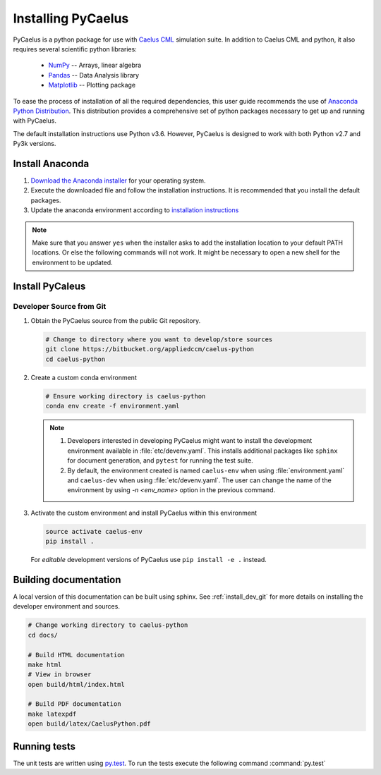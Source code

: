 .. _installation:

Installing PyCaelus
===================

PyCaelus is a python package for use with `Caelus CML
<http://www.caelus-cml.com>`_ simulation suite. In addition to Caelus CML and
python, it also requires several scientific python libraries:

   - `NumPy <http://www.numpy.org>`_ -- Arrays, linear algebra
   - `Pandas <http://pandas.pydata.org>`_ -- Data Analysis library
   - `Matplotlib <https://matplotlib.org>`_ -- Plotting package

To ease the process of installation of all the required dependencies, this user
guide recommends the use of `Anaconda Python Distribution
<http://docs.continuum.io/anaconda/index>`_. This distribution provides a
comprehensive set of python packages necessary to get up and running with
PyCaelus.

The default installation instructions use Python v3.6. However, PyCaelus is
designed to work with both Python v2.7 and Py3k versions.

Install Anaconda
----------------

#. `Download the Anaconda installer
   <https://www.continuum.io/downloads>`_ for your operating system.

#. Execute the downloaded file and follow the installation
   instructions. It is recommended that you install the default
   packages.

#. Update the anaconda environment according to `installation
   instructions
   <http://conda.pydata.org/docs/install/full.html#install-instructions>`_


.. note::

   Make sure that you answer ``yes`` when the installer asks to add the
   installation location to your default PATH locations. Or else the following
   commands will not work. It might be necessary to open a new shell for the
   environment to be updated.


Install PyCaleus
----------------

.. _install_dev_git:

Developer Source from Git
~~~~~~~~~~~~~~~~~~~~~~~~~

#. Obtain the PyCaelus source from the public Git repository.

   .. code-block:: bash

      # Change to directory where you want to develop/store sources
      git clone https://bitbucket.org/appliedccm/caelus-python
      cd caelus-python

#. Create a custom conda environment

   .. code-block:: bash

      # Ensure working directory is caelus-python
      conda env create -f environment.yaml

   .. note::

      #. Developers interested in developing PyCaelus might want to install the
         development environment available in :file:`etc/devenv.yaml`. This
         installs additional packages like ``sphinx`` for document generation,
         and ``pytest`` for running the test suite.

      #. By default, the environment created is named ``caelus-env`` when using
         :file:`environment.yaml` and ``caelus-dev`` when using
         :file:`etc/devenv.yaml`. The user can change the name of the
         environment by using `-n <env_name>` option in the previous command.

#. Activate the custom environment and install PyCaelus within this environment

   .. code-block:: bash

      source activate caelus-env
      pip install .

   For *editable* development versions of PyCaelus use ``pip install -e .``
   instead.

Building documentation
----------------------

A local version of this documentation can be built using sphinx. See
:ref:`install_dev_git` for more details on installing the developer environment
and sources.

.. code-block:: bash

   # Change working directory to caelus-python
   cd docs/

   # Build HTML documentation
   make html
   # View in browser
   open build/html/index.html

   # Build PDF documentation
   make latexpdf
   open build/latex/CaelusPython.pdf

Running tests
-------------

The unit tests are written using `py.test
<https://docs.pytest.org/en/latest/>`_. To run the tests execute the following
command :command:`py.test`
